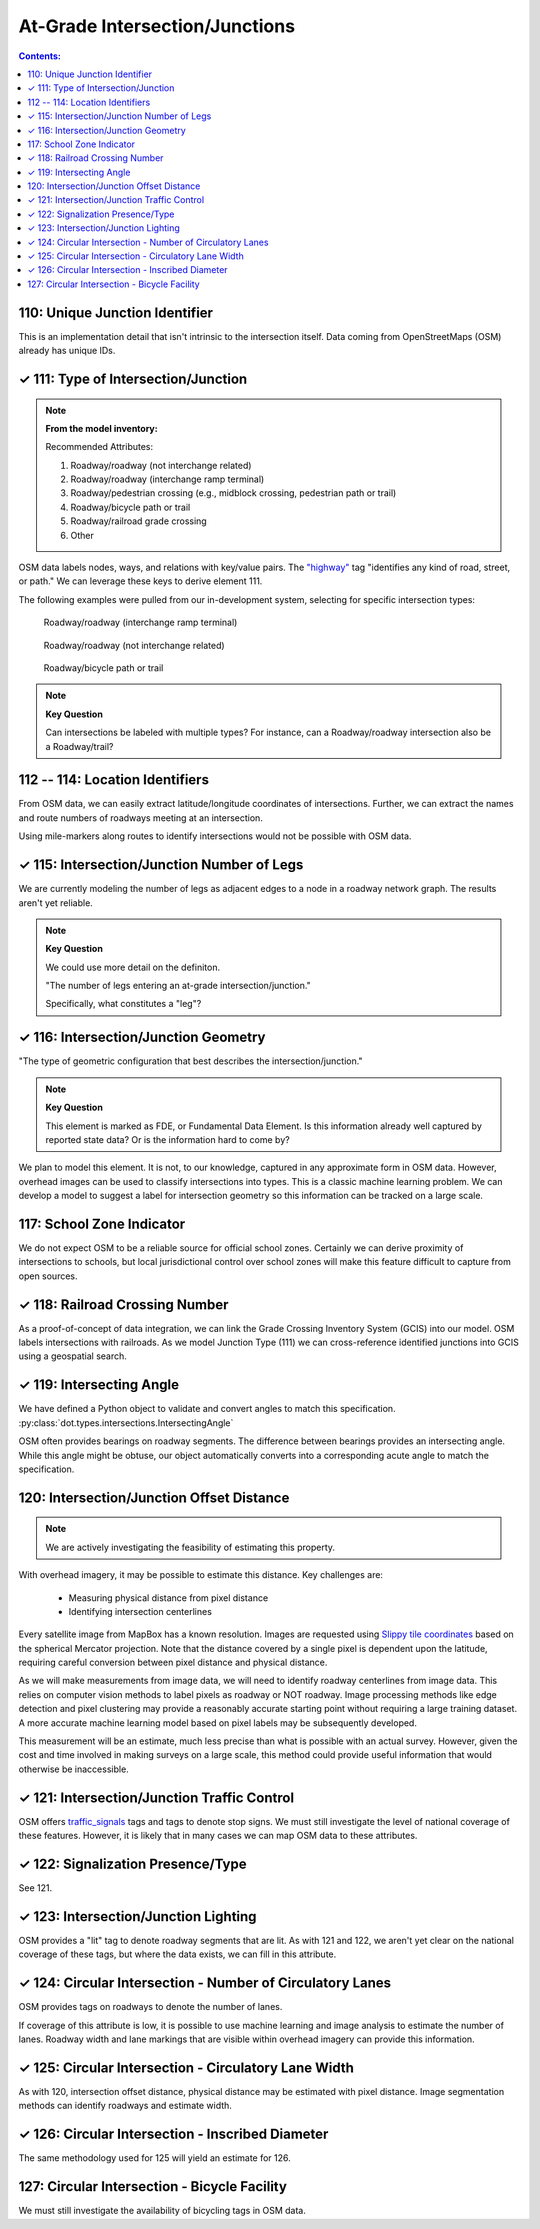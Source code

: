 At-Grade Intersection/Junctions
===============================

.. contents:: **Contents:**
    :depth: 2
    :local:

110: Unique Junction Identifier
-------------------------------

This is an implementation detail that isn't intrinsic to the intersection itself.
Data coming from OpenStreetMaps (OSM) already has unique IDs. 


✓ 111: Type of Intersection/Junction
-------------------------------------

.. note:: **From the model inventory:**

    Recommended Attributes:

    1. Roadway/roadway (not interchange related)
    2. Roadway/roadway (interchange ramp terminal)
    3. Roadway/pedestrian crossing (e.g., midblock crossing, pedestrian path or trail)
    4. Roadway/bicycle path or trail
    5. Roadway/railroad grade crossing
    6. Other


OSM data labels nodes, ways, and relations with key/value pairs. 
The `"highway" <https://wiki.openstreetmap.org/wiki/Key:highway>`_ tag "identifies
any kind of road, street, or path." We can leverage these keys to derive element 111.

The following examples were pulled from our in-development system, selecting for specific 
intersection types:

.. figure:: 111_examples/roadway_ramp.png
    :width: 512px

    Roadway/roadway (interchange ramp terminal)

.. figure:: 111_examples/roadway.png
    :width: 512px

    Roadway/roadway (not interchange related)

.. figure:: 111_examples/roadway_trail.png
    :width: 512px

    Roadway/bicycle path or trail


.. note:: **Key Question**

    Can intersections be labeled with multiple types? 
    For instance, can a Roadway/roadway intersection also be a Roadway/trail?


112 -- 114: Location Identifiers
--------------------------------

From OSM data, we can easily extract latitude/longitude coordinates of intersections.
Further, we can extract the names and route numbers of roadways meeting at an intersection. 

Using mile-markers along routes to identify intersections would not be possible with OSM data.


✓ 115: Intersection/Junction Number of Legs
-------------------------------------------

We are currently modeling the number of legs as adjacent edges to a node in a roadway network graph.
The results aren't yet reliable. 

.. note:: **Key Question**
    
    We could use more detail on the definiton. 

    "The number of legs entering an at-grade intersection/junction."

    Specifically, what constitutes a "leg"? 


✓ 116: Intersection/Junction Geometry
-------------------------------------

"The type of geometric configuration that best describes the intersection/junction."

.. note:: **Key Question**

    This element is marked as FDE, or Fundamental Data Element. Is this information already 
    well captured by reported state data? Or is the information hard to come by?

We plan to model this element. It is not, to our knowledge, captured in any approximate form in OSM data.
However, overhead images can be used to classify intersections into types. This is a classic machine learning
problem. We can develop a model to suggest a label for intersection geometry so this information can be
tracked on a large scale.



117: School Zone Indicator
--------------------------

We do not expect OSM to be a reliable source for official school zones. Certainly we can derive proximity of
intersections to schools, but local jurisdictional control over school zones will make this feature difficult
to capture from open sources.


✓ 118: Railroad Crossing Number
-------------------------------

As a proof-of-concept of data integration, we can link the Grade Crossing Inventory System (GCIS) 
into our model. OSM labels intersections with railroads. As we model Junction Type (111) we can 
cross-reference identified junctions into GCIS using a geospatial search.


✓ 119: Intersecting Angle
-------------------------

We have defined a Python object to validate and convert angles to match this specification.
:py:class:`dot.types.intersections.IntersectingAngle`

OSM often provides bearings on roadway segments. The difference between bearings provides an intersecting 
angle. While this angle might be obtuse, our object automatically converts into a corresponding acute angle 
to match the specification.


120: Intersection/Junction Offset Distance
------------------------------------------

.. note::

    We are actively investigating the feasibility of estimating this property.

With overhead imagery, it may be possible to estimate this distance.
Key challenges are:

    * Measuring physical distance from pixel distance
    * Identifying intersection centerlines 

Every satellite image from MapBox has a known resolution. Images are requested using `Slippy
tile coordinates <https://wiki.openstreetmap.org/wiki/Slippy_map_tilenames>`_ based on the 
spherical Mercator projection. Note that the distance covered by a single pixel is 
dependent upon the latitude, requiring careful conversion between pixel distance and 
physical distance.

As we will make measurements from image data, we will need to identify roadway centerlines 
from image data. This relies on computer vision methods to label pixels as roadway or NOT roadway.
Image processing methods like edge detection and pixel clustering may provide a reasonably accurate
starting point without requiring a large training dataset. A more accurate machine learning model based 
on pixel labels may be subsequently developed.


This measurement will be an estimate, much less precise than what is possible with an actual
survey. However, given the cost and time involved in making surveys on a large scale, this 
method could provide useful information that would otherwise be inaccessible. 


✓ 121: Intersection/Junction Traffic Control
--------------------------------------------

OSM offers `traffic_signals <https://wiki.openstreetmap.org/wiki/Tag:highway%3Dtraffic_signals>`_ tags and 
tags to denote stop signs. We must still investigate the level of national coverage of these features. However,
it is likely that in many cases we can map OSM data to these attributes.


✓ 122: Signalization Presence/Type
----------------------------------

See 121.


✓ 123: Intersection/Junction Lighting
-------------------------------------

OSM provides a "lit" tag to denote roadway segments that are lit. As with 121 and 122, we aren't yet
clear on the national coverage of these tags, but where the data exists, we can fill in this attribute.


✓ 124: Circular Intersection - Number of Circulatory Lanes
----------------------------------------------------------

OSM provides tags on roadways to denote the number of lanes.

If coverage of this attribute is low, it is possible to use machine learning and image analysis
to estimate the number of lanes. Roadway width and lane markings that are visible within overhead
imagery can provide this information.


✓ 125: Circular Intersection - Circulatory Lane Width
-----------------------------------------------------

As with 120, intersection offset distance, physical distance may be estimated with pixel distance.
Image segmentation methods can identify roadways and estimate width.


✓ 126: Circular Intersection - Inscribed Diameter
-------------------------------------------------

The same methodology used for 125 will yield an estimate for 126.


127: Circular Intersection - Bicycle Facility
---------------------------------------------

We must still investigate the availability of bicycling tags in OSM data.






